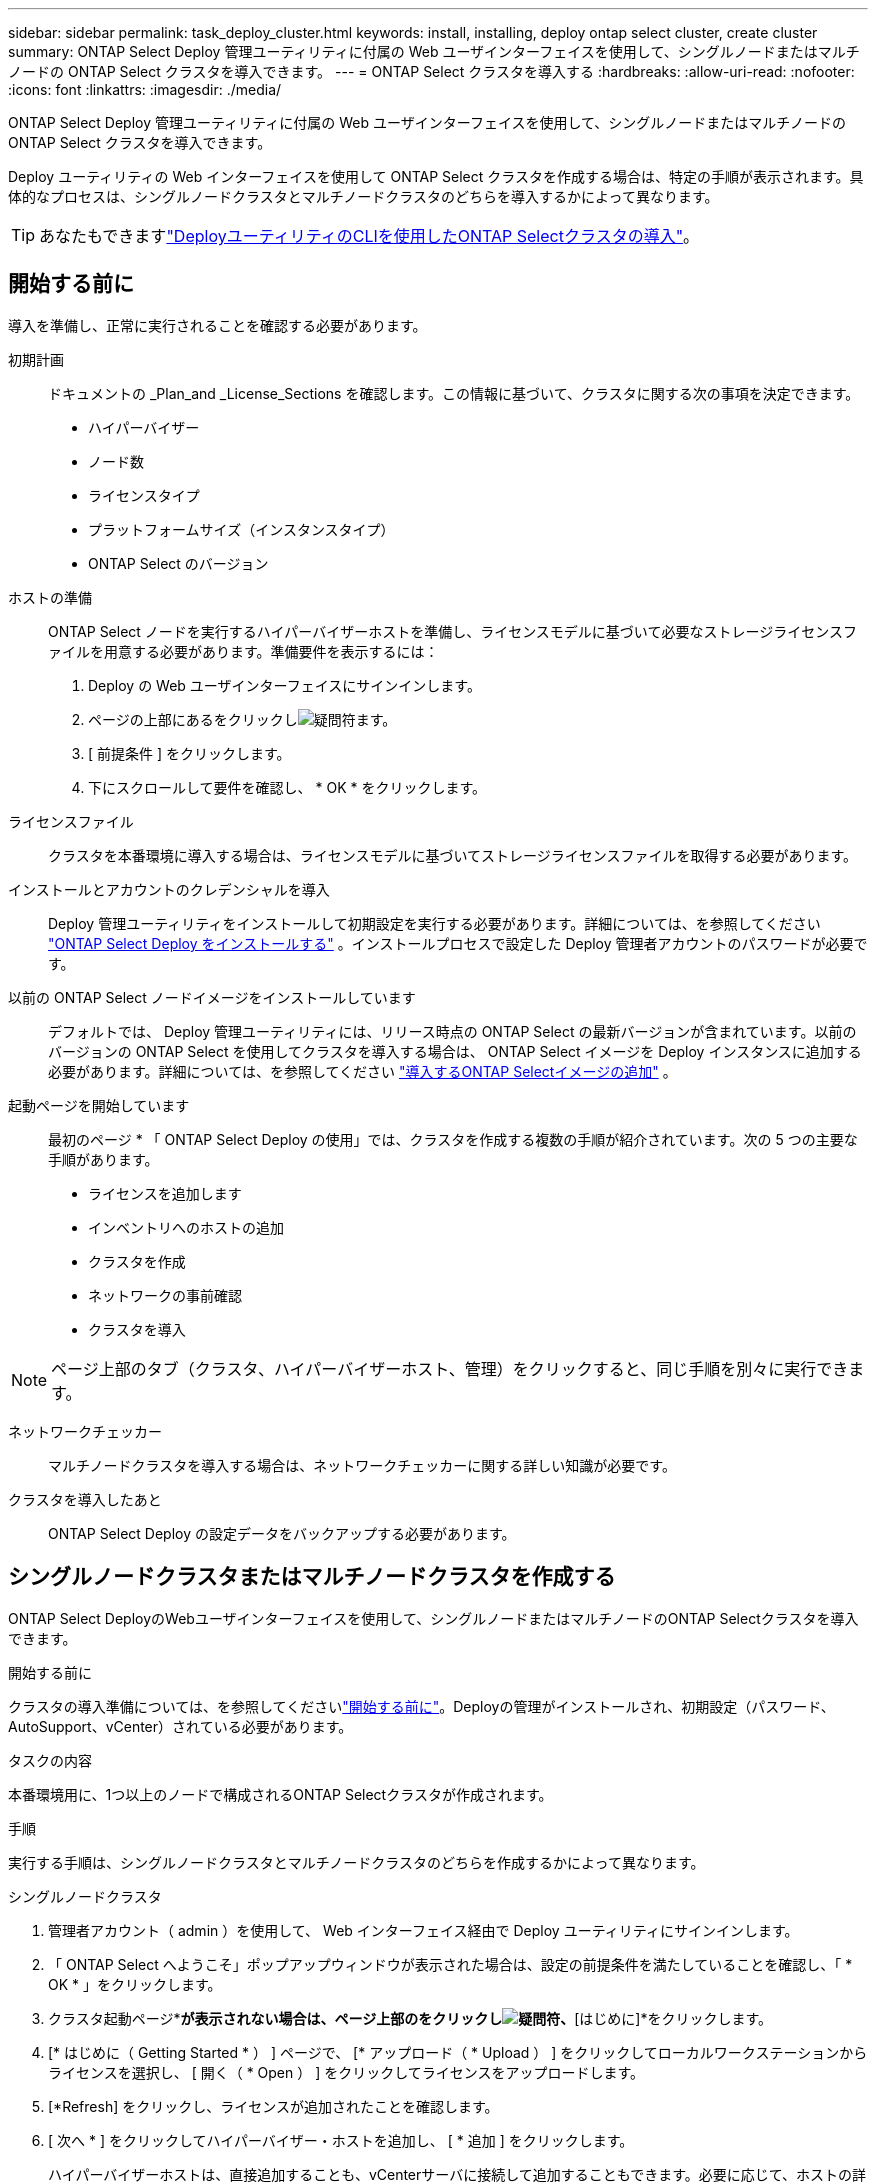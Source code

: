 ---
sidebar: sidebar 
permalink: task_deploy_cluster.html 
keywords: install, installing, deploy ontap select cluster, create cluster 
summary: ONTAP Select Deploy 管理ユーティリティに付属の Web ユーザインターフェイスを使用して、シングルノードまたはマルチノードの ONTAP Select クラスタを導入できます。 
---
= ONTAP Select クラスタを導入する
:hardbreaks:
:allow-uri-read: 
:nofooter: 
:icons: font
:linkattrs: 
:imagesdir: ./media/


[role="lead"]
ONTAP Select Deploy 管理ユーティリティに付属の Web ユーザインターフェイスを使用して、シングルノードまたはマルチノードの ONTAP Select クラスタを導入できます。

Deploy ユーティリティの Web インターフェイスを使用して ONTAP Select クラスタを作成する場合は、特定の手順が表示されます。具体的なプロセスは、シングルノードクラスタとマルチノードクラスタのどちらを導入するかによって異なります。


TIP: あなたもできますlink:https://docs.netapp.com/us-en/ontap-select/task_cli_deploy_cluster.html["DeployユーティリティのCLIを使用したONTAP Selectクラスタの導入"]。



== 開始する前に

導入を準備し、正常に実行されることを確認する必要があります。

初期計画:: ドキュメントの _Plan_and _License_Sections を確認します。この情報に基づいて、クラスタに関する次の事項を決定できます。
+
--
* ハイパーバイザー
* ノード数
* ライセンスタイプ
* プラットフォームサイズ（インスタンスタイプ）
* ONTAP Select のバージョン


--
ホストの準備:: ONTAP Select ノードを実行するハイパーバイザーホストを準備し、ライセンスモデルに基づいて必要なストレージライセンスファイルを用意する必要があります。準備要件を表示するには：
+
--
. Deploy の Web ユーザインターフェイスにサインインします。
. ページの上部にあるをクリックしimage:icon_question_mark.gif["疑問符"]ます。
. [ 前提条件 ] をクリックします。
. 下にスクロールして要件を確認し、 * OK * をクリックします。


--
ライセンスファイル:: クラスタを本番環境に導入する場合は、ライセンスモデルに基づいてストレージライセンスファイルを取得する必要があります。
インストールとアカウントのクレデンシャルを導入:: Deploy 管理ユーティリティをインストールして初期設定を実行する必要があります。詳細については、を参照してください link:task_install_deploy.html["ONTAP Select Deploy をインストールする"] 。インストールプロセスで設定した Deploy 管理者アカウントのパスワードが必要です。
以前の ONTAP Select ノードイメージをインストールしています:: デフォルトでは、 Deploy 管理ユーティリティには、リリース時点の ONTAP Select の最新バージョンが含まれています。以前のバージョンの ONTAP Select を使用してクラスタを導入する場合は、 ONTAP Select イメージを Deploy インスタンスに追加する必要があります。詳細については、を参照してください link:task_cli_deploy_image_add.html["導入するONTAP Selectイメージの追加"] 。
起動ページを開始しています:: 最初のページ * 「 ONTAP Select Deploy の使用」では、クラスタを作成する複数の手順が紹介されています。次の 5 つの主要な手順があります。
+
--
* ライセンスを追加します
* インベントリへのホストの追加
* クラスタを作成
* ネットワークの事前確認
* クラスタを導入


--



NOTE: ページ上部のタブ（クラスタ、ハイパーバイザーホスト、管理）をクリックすると、同じ手順を別々に実行できます。

ネットワークチェッカー:: マルチノードクラスタを導入する場合は、ネットワークチェッカーに関する詳しい知識が必要です。
クラスタを導入したあと:: ONTAP Select Deploy の設定データをバックアップする必要があります。




== シングルノードクラスタまたはマルチノードクラスタを作成する

ONTAP Select DeployのWebユーザインターフェイスを使用して、シングルノードまたはマルチノードのONTAP Selectクラスタを導入できます。

.開始する前に
クラスタの導入準備については、を参照してくださいlink:task_deploy_cluster.html#before-you-begin["開始する前に"]。Deployの管理がインストールされ、初期設定（パスワード、AutoSupport、vCenter）されている必要があります。

.タスクの内容
本番環境用に、1つ以上のノードで構成されるONTAP Selectクラスタが作成されます。

.手順
実行する手順は、シングルノードクラスタとマルチノードクラスタのどちらを作成するかによって異なります。

[role="tabbed-block"]
====
.シングルノードクラスタ
--
. 管理者アカウント（ admin ）を使用して、 Web インターフェイス経由で Deploy ユーティリティにサインインします。
. 「 ONTAP Select へようこそ」ポップアップウィンドウが表示された場合は、設定の前提条件を満たしていることを確認し、「 * OK * 」をクリックします。
. クラスタ起動ページ*[はじめに]*が表示されない場合は、ページ上部のをクリックしimage:icon_question_mark.gif["疑問符"]、*[はじめに]*をクリックします。
. [* はじめに（ Getting Started * ） ] ページで、 [* アップロード（ * Upload ） ] をクリックしてローカルワークステーションからライセンスを選択し、 [ 開く（ * Open ） ] をクリックしてライセンスをアップロードします。
. [*Refresh] をクリックし、ライセンスが追加されたことを確認します。
. [ 次へ * ] をクリックしてハイパーバイザー・ホストを追加し、 [ * 追加 ] をクリックします。
+
ハイパーバイザーホストは、直接追加することも、vCenterサーバに接続して追加することもできます。必要に応じて、ホストの詳細とクレデンシャルを入力します。

. [*Refresh] をクリックし、ホストの [*Type*] の値が [*ESX*] であることを確認します。
+
指定したアカウントクレデンシャルは、 Deploy のクレデンシャルデータベースに追加されます。

. [Next] をクリックして、クラスタ作成プロセスを開始します。
. 「 * クラスタの詳細 * 」セクションで、クラスタについて説明する必要なすべての情報を指定し、「 * 完了 * 」をクリックします。
. ノードのセットアップ * で、ノード管理 IP アドレスを指定してノードのライセンスを選択します。必要に応じて新しいライセンスをアップロードできます。ノード名は必要に応じて変更することもできます。
. ハイパーバイザー * と * ネットワーク * の構成を提供します。
+
仮想マシンのサイズと使用可能な機能セットを定義する 3 つのノード構成があります。これらのインスタンスタイプは、 Standard 、 Premium 、および Premium XL の購入ライセンスでそれぞれサポートされています。ノードに対して選択するライセンスは、インスタンスタイプと一致するか、それよりも大きくする必要があります。

+
ハイパーバイザーホストおよび管理ネットワークとデータネットワークを選択します。

. * ストレージ * の構成を入力し、 * 完了 * をクリックします。
+
プラットフォームライセンスレベルとホスト構成に基づいてドライブを選択できます。

. クラスタの設定を確認します。
+
該当するセクションのをクリックすると、設定を変更できますimage:icon_pencil.gif["編集"]。

. [ 次へ ] をクリックし、 ONTAP 管理者パスワードを入力します。
. クラスタ作成 * をクリックしてクラスタ作成プロセスを開始し、ポップアップ・ウィンドウで * OK * をクリックします。
+
クラスタが作成されるまでに最大30分かかることがあります。

. クラスタ作成の複数ステップからなるプロセスを監視し、クラスタが正常に作成されたことを確認する。
+
ページは一定の間隔で自動的に更新されます。



--
.マルチノードクラスタ
--
. 管理者アカウント（ admin ）を使用して、 Web インターフェイス経由で Deploy ユーティリティにサインインします。
. * Welcome to ONTAP Select *ポップアップウィンドウが表示されたら、設定の前提条件を満たしていることを確認し、* OK *をクリックします。
. クラスタ起動ページ*[はじめに]*が表示されない場合は、ページ上部のをクリックしimage:icon_question_mark.gif["疑問符"]、*[はじめに]*をクリックします。
. [* はじめに（ Getting Started * ） ] ページで、 [* アップロード（ * Upload ） ] をクリックしてローカルワークステーションからライセンスを選択し、 [ 開く（ * Open ） ] をクリックしてライセンスをアップロードします。を繰り返して2つ目のライセンスを追加します。
. [リフレッシュ]*をクリックし、ライセンスが追加されたことを確認します。
. [次へ]*をクリックして2つのハイパーバイザーホストを追加し、*[追加]*をクリックします。
+
ハイパーバイザーホストは、直接追加することも、vCenterサーバに接続して追加することもできます。必要に応じて、ホストの詳細とクレデンシャルを入力します。

. [*Refresh] をクリックし、ホストの [*Type*] の値が [*ESX*] であることを確認します。
+
指定したアカウントクレデンシャルは、 Deploy のクレデンシャルデータベースに追加されます。

. [Next] をクリックして、クラスタ作成プロセスを開始します。
. [クラスタの詳細]*セクションで、*[クラスタサイズ]*として* 2ノードクラスタ*を選択し、クラスタについて説明する必要な情報をすべて指定して、*[完了]*をクリックします。
. [ノードのセットアップ]*で、ノード管理IPアドレスを指定し、各ノードのライセンスを選択します。必要に応じて新しいライセンスをアップロードできます。必要に応じてノード名を変更することもできます。
. ハイパーバイザー * と * ネットワーク * の構成を提供します。
+
仮想マシンのサイズと使用可能な機能セットを定義する 3 つのノード構成があります。これらのインスタンスタイプは、 Standard 、 Premium 、および Premium XL の購入ライセンスでそれぞれサポートされています。ノードに対して選択するライセンスは、インスタンスタイプと一致するか、それを超えている必要があります。

+
ハイパーバイザーホストと、管理ネットワーク、データネットワーク、内部ネットワークを選択します。

. * ストレージ * の構成を入力し、 * 完了 * をクリックします。
+
プラットフォームライセンスレベルとホスト構成に基づいてドライブを選択できます。

. クラスタの設定を確認します。
+
該当するセクションのをクリックすると、設定を変更できますimage:icon_pencil.gif["編集"]。

. [次へ]*をクリックし、*[実行]*をクリックしてネットワークの事前確認を実行します。ONTAPクラスタトラフィック用に選択した内部ネットワークが正常に機能しているかどうかが検証されます。
. [ 次へ ] をクリックし、 ONTAP 管理者パスワードを入力します。
. クラスタ作成 * をクリックしてクラスタ作成プロセスを開始し、ポップアップ・ウィンドウで * OK * をクリックします。
+
クラスタが作成されるまでに最大45分かかることがあります。

. 複数の手順でクラスタ作成プロセスを監視して、クラスタが正常に作成されたことを確認します。
+
ページは一定の間隔で自動的に更新されます。



--
====
.終了後
ONTAP Select AutoSupport機能が設定されていることを確認し、ONTAP Select Deployの設定データをバックアップする必要があります。

[TIP]
====
クラスタの作成処理が開始されても完了しない場合は、定義したONTAP管理パスワードが適用されないことがあります。この場合、次のCLIコマンドを使用して、ONTAP Selectクラスタの一時的な管理パスワードを確認できます。

[listing]
----
(ONTAPdeploy) !/opt/netapp/tools/get_cluster_temp_credentials --cluster-name my_cluster
----
====